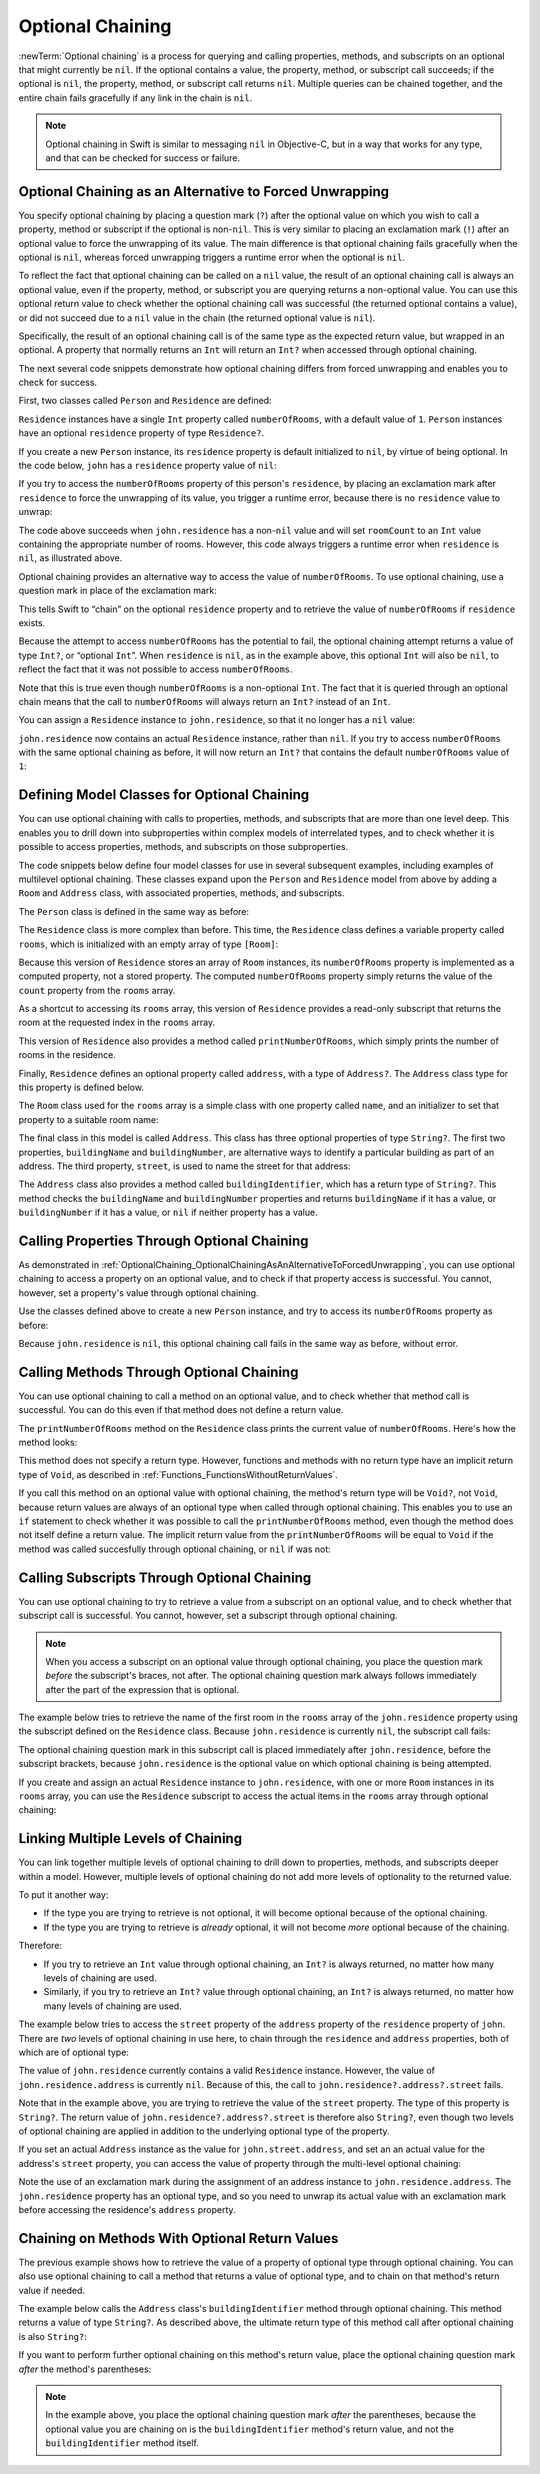 Optional Chaining
=================

:newTerm:`Optional chaining` is a process for querying and calling
properties, methods, and subscripts on an optional that might currently be ``nil``.
If the optional contains a value,
the property, method, or subscript call succeeds;
if the optional is ``nil``, the property, method, or subscript call returns ``nil``.
Multiple queries can be chained together,
and the entire chain fails gracefully if any link in the chain is ``nil``.

.. note::

   Optional chaining in Swift is similar to messaging ``nil`` in Objective-C,
   but in a way that works for any type, and that can be checked for success or failure.

.. _OptionalChaining_OptionalChainingAsAnAlternativeToForcedUnwrapping:

Optional Chaining as an Alternative to Forced Unwrapping
--------------------------------------------------------

You specify optional chaining by placing a question mark (``?``)
after the optional value on which you wish to call a property, method or subscript
if the optional is non-``nil``.
This is very similar to placing an exclamation mark (``!``)
after an optional value to force the unwrapping of its value.
The main difference is that optional chaining fails gracefully when the optional is ``nil``,
whereas forced unwrapping triggers a runtime error when the optional is ``nil``.

To reflect the fact that optional chaining can be called on a ``nil`` value,
the result of an optional chaining call is always an optional value,
even if the property, method, or subscript you are querying returns a non-optional value.
You can use this optional return value to check whether
the optional chaining call was successful
(the returned optional contains a value),
or did not succeed due to a ``nil`` value in the chain
(the returned optional value is ``nil``).

Specifically, the result of an optional chaining call
is of the same type as the expected return value, but wrapped in an optional.
A property that normally returns an ``Int`` will return an ``Int?``
when accessed through optional chaining.

The next several code snippets demonstrate
how optional chaining differs from forced unwrapping
and enables you to check for success.

First, two classes called ``Person`` and ``Residence`` are defined:

.. testcode:: optionalChainingIntro, optionalChainingIntroAssert
   :compile: true

   -> class Person {
         var residence: Residence?
      }
   ---
   -> class Residence {
         var numberOfRooms = 1
      }

``Residence`` instances have a single ``Int`` property called ``numberOfRooms``,
with a default value of ``1``.
``Person`` instances have an optional ``residence`` property of type ``Residence?``.

If you create a new ``Person`` instance,
its ``residence`` property is default initialized to ``nil``,
by virtue of being optional.
In the code below, ``john`` has a ``residence`` property value of ``nil``:

.. testcode:: optionalChainingIntro, optionalChainingIntroAssert
   :compile: true

   -> let john = Person()

If you try to access the ``numberOfRooms`` property of this person's ``residence``,
by placing an exclamation mark after ``residence`` to force the unwrapping of its value,
you trigger a runtime error,
because there is no ``residence`` value to unwrap:

.. testcode:: optionalChainingIntroAssert
   :compile: true

   -> let roomCount = john.residence!.numberOfRooms
   xx assert
   // this triggers a runtime error

The code above succeeds when ``john.residence`` has a non-``nil`` value
and will set ``roomCount`` to an ``Int`` value containing the appropriate number of rooms.
However, this code always triggers a runtime error when ``residence`` is ``nil``,
as illustrated above.

Optional chaining provides an alternative way to access the value of ``numberOfRooms``.
To use optional chaining, use a question mark in place of the exclamation mark:

.. testcode:: optionalChainingIntro
   :compile: true

   -> if let roomCount = john.residence?.numberOfRooms {
         println("John's residence has \(roomCount) room(s).")
      } else {
         println("Unable to retrieve the number of rooms.")
      }
   <- Unable to retrieve the number of rooms.

This tells Swift to “chain” on the optional ``residence`` property
and to retrieve the value of ``numberOfRooms`` if ``residence`` exists.

Because the attempt to access ``numberOfRooms`` has the potential to fail,
the optional chaining attempt returns a value of type ``Int?``, or “optional ``Int``”.
When ``residence`` is ``nil``, as in the example above,
this optional ``Int`` will also be ``nil``,
to reflect the fact that it was not possible to access ``numberOfRooms``.

Note that this is true even though ``numberOfRooms`` is a non-optional ``Int``.
The fact that it is queried through an optional chain
means that the call to ``numberOfRooms``
will always return an ``Int?`` instead of an ``Int``.

You can assign a ``Residence`` instance to ``john.residence``,
so that it no longer has a ``nil`` value:

.. testcode:: optionalChainingIntro
   :compile: true

   -> john.residence = Residence()

``john.residence`` now contains an actual ``Residence`` instance, rather than ``nil``.
If you try to access ``numberOfRooms`` with the same optional chaining as before,
it will now return an ``Int?`` that contains
the default ``numberOfRooms`` value of ``1``:

.. testcode:: optionalChainingIntro
   :compile: true

   -> if let roomCount = john.residence?.numberOfRooms {
         println("John's residence has \(roomCount) room(s).")
      } else {
         println("Unable to retrieve the number of rooms.")
      }
   <- John's residence has 1 room(s).

.. _OptionalChaining_DefiningModelClassesForOptionalChaining:

Defining Model Classes for Optional Chaining
--------------------------------------------

You can use optional chaining with calls to properties, methods, and subscripts
that are more than one level deep.
This enables you to drill down into subproperties
within complex models of interrelated types,
and to check whether it is possible to access
properties, methods, and subscripts on those subproperties.

The code snippets below define four model classes
for use in several subsequent examples,
including examples of multilevel optional chaining.
These classes expand upon the ``Person`` and ``Residence`` model from above
by adding a ``Room`` and ``Address`` class,
with associated properties, methods, and subscripts.

The ``Person`` class is defined in the same way as before:

.. testcode:: optionalChaining
   :compile: true

   -> class Person {
         var residence: Residence?
      }

The ``Residence`` class is more complex than before.
This time, the ``Residence`` class defines a variable property called ``rooms``,
which is initialized with an empty array of type ``[Room]``:

.. testcode:: optionalChaining
   :compile: true

   -> class Residence {
         var rooms = [Room]()
         var numberOfRooms: Int {
            return rooms.count
         }
         subscript(i: Int) -> Room {
            return rooms[i]
         }
         func printNumberOfRooms() {
            println("The number of rooms is \(numberOfRooms)")
         }
         var address: Address?
      }

Because this version of ``Residence`` stores an array of ``Room`` instances,
its ``numberOfRooms`` property is implemented as a computed property,
not a stored property.
The computed ``numberOfRooms`` property simply returns
the value of the ``count`` property from the ``rooms`` array.

As a shortcut to accessing its ``rooms`` array,
this version of ``Residence`` provides a read-only subscript that returns
the room at the requested index in the ``rooms`` array.

This version of ``Residence`` also provides a method called ``printNumberOfRooms``,
which simply prints the number of rooms in the residence.

Finally, ``Residence`` defines an optional property called ``address``,
with a type of ``Address?``.
The ``Address`` class type for this property is defined below.

The ``Room`` class used for the ``rooms`` array is
a simple class with one property called ``name``,
and an initializer to set that property to a suitable room name:

.. testcode:: optionalChaining
   :compile: true

   -> class Room {
         let name: String
         init(name: String) { self.name = name }
      }

The final class in this model is called ``Address``.
This class has three optional properties of type ``String?``.
The first two properties, ``buildingName`` and ``buildingNumber``,
are alternative ways to identify a particular building as part of an address.
The third property, ``street``, is used to name the street for that address:

.. testcode:: optionalChaining
   :compile: true

   -> class Address {
         var buildingName: String?
         var buildingNumber: String?
         var street: String?
         func buildingIdentifier() -> String? {
            if buildingName {
               return buildingName
            } else if buildingNumber {
               return buildingNumber
            } else {
               return nil
            }
         }
      }

The ``Address`` class also provides a method called ``buildingIdentifier``,
which has a return type of ``String?``.
This method checks the ``buildingName`` and ``buildingNumber`` properties
and returns ``buildingName`` if it has a value,
or ``buildingNumber`` if it has a value,
or ``nil`` if neither property has a value.

.. QUESTION: you could write this in a shorter form by just returning buildingNumber
   if buildingName is nil. However, I think the code above is clearer in intent.
   What do others think?
   I could always call this out, of course,
   but this preamble section is already pretty long.

.. _OptionalChaining_CallingPropertiesThroughOptionalChaining:

Calling Properties Through Optional Chaining
--------------------------------------------

As demonstrated in :ref:`OptionalChaining_OptionalChainingAsAnAlternativeToForcedUnwrapping`,
you can use optional chaining to access a property on an optional value,
and to check if that property access is successful.
You cannot, however, set a property's value through optional chaining.

.. FIXME: this "you cannot" is because of
   <rdar://problem/16922562> Cannot assign through optional chaining,
   which is a P1 to be fixed after WWDC.
   The "you cannot" sentence should be removed once this is fixed.

Use the classes defined above to create a new ``Person`` instance,
and try to access its ``numberOfRooms`` property as before:

.. testcode:: optionalChaining
   :compile: true

   -> let john = Person()
   -> if let roomCount = john.residence?.numberOfRooms {
         println("John's residence has \(roomCount) room(s).")
      } else {
         println("Unable to retrieve the number of rooms.")
      }
   <- Unable to retrieve the number of rooms.

Because ``john.residence`` is ``nil``,
this optional chaining call fails in the same way as before, without error.

.. QUESTION: this section is kind of duplication of the first section in this chapter,
   but I think it's worth mentioning it specifically in this section
   before giving a similar description for methods and subscripts.

.. _OptionalChaining_CallingMethodsThroughOptionalChaining:

Calling Methods Through Optional Chaining
-----------------------------------------

You can use optional chaining to call a method on an optional value,
and to check whether that method call is successful.
You can do this even if that method does not define a return value.

The ``printNumberOfRooms`` method on the ``Residence`` class
prints the current value of ``numberOfRooms``.
Here's how the method looks:

.. testcode:: optionalChainingCallouts

   -> func printNumberOfRooms() {
   >>    let numberOfRooms = 3
         println("The number of rooms is \(numberOfRooms)")
      }

This method does not specify a return type.
However, functions and methods with no return type have an implicit return type of ``Void``,
as described in :ref:`Functions_FunctionsWithoutReturnValues`.

If you call this method on an optional value with optional chaining,
the method's return type will be ``Void?``, not ``Void``,
because return values are always of an optional type when called through optional chaining.
This enables you to use an ``if`` statement
to check whether it was possible to call the ``printNumberOfRooms`` method,
even though the method does not itself define a return value.
The implicit return value from the ``printNumberOfRooms`` will be equal to ``Void``
if the method was called succesfully through optional chaining,
or ``nil`` if was not:

.. testcode:: optionalChaining
   :compile: true

   -> if john.residence?.printNumberOfRooms() {
         println("It was possible to print the number of rooms.")
      } else {
         println("It was not possible to print the number of rooms.")
      }
   <- It was not possible to print the number of rooms.

.. TODO: this is a reasonably complex thing to get your head round.
   Is this explanation detailed enough?

.. _OptionalChaining_CallingSubscriptsThroughOptionalChaining:

Calling Subscripts Through Optional Chaining
--------------------------------------------

You can use optional chaining to try to retrieve
a value from a subscript on an optional value,
and to check whether that subscript call is successful.
You cannot, however, set a subscript through optional chaining.

.. FIXME: this "you cannot" is because of
   <rdar://problem/16922562> Cannot assign through optional chaining,
   which is a P1 to be fixed after WWDC.
   The "you cannot" sentence should be removed once this is fixed.

.. note::

   When you access a subscript on an optional value through optional chaining,
   you place the question mark *before* the subscript's braces, not after.
   The optional chaining question mark always follows immediately after
   the part of the expression that is optional.

The example below tries to retrieve the name of
the first room in the ``rooms`` array of the ``john.residence`` property
using the subscript defined on the ``Residence`` class.
Because ``john.residence`` is currently ``nil``,
the subscript call fails:

.. testcode:: optionalChaining
   :compile: true

   -> if let firstRoomName = john.residence?[0].name {
         println("The first room name is \(firstRoomName).")
      } else {
         println("Unable to retrieve the first room name.")
      }
   <- Unable to retrieve the first room name.

The optional chaining question mark in this subscript call
is placed immediately after ``john.residence``, before the subscript brackets,
because ``john.residence`` is the optional value
on which optional chaining is being attempted.

If you create and assign an actual ``Residence`` instance to ``john.residence``,
with one or more ``Room`` instances in its ``rooms`` array,
you can use the ``Residence`` subscript to access
the actual items in the ``rooms`` array through optional chaining:

.. testcode:: optionalChaining
   :compile: true

   -> let johnsHouse = Residence()
      johnsHouse.rooms += Room(name: "Living Room")
      johnsHouse.rooms += Room(name: "Kitchen")
      john.residence = johnsHouse
   ---
   -> if let firstRoomName = john.residence?[0].name {
         println("The first room name is \(firstRoomName).")
      } else {
         println("Unable to retrieve the first room name.")
      }
   <- The first room name is Living Room.

.. _OptionalChaining_LinkingMultipleLevelsOfChaining:

Linking Multiple Levels of Chaining
-----------------------------------

You can link together multiple levels of optional chaining
to drill down to properties, methods, and subscripts deeper within a model.
However, multiple levels of optional chaining
do not add more levels of optionality to the returned value.

To put it another way:

* If the type you are trying to retrieve is not optional,
  it will become optional because of the optional chaining.
* If the type you are trying to retrieve is *already* optional,
  it will not become *more* optional because of the chaining.

Therefore:

* If you try to retrieve an ``Int`` value through optional chaining,
  an ``Int?`` is always returned,
  no matter how many levels of chaining are used.

* Similarly, if you try to retrieve an ``Int?`` value through optional chaining,
  an ``Int?`` is always returned,
  no matter how many levels of chaining are used.

The example below tries to access the ``street`` property of the ``address`` property
of the ``residence`` property of ``john``.
There are *two* levels of optional chaining in use here,
to chain through the ``residence`` and ``address`` properties,
both of which are of optional type:

.. testcode:: optionalChaining
   :compile: true

   -> if let johnsStreet = john.residence?.address?.street {
         println("John's street name is \(johnsStreet).")
      } else {
         println("Unable to retrieve the address.")
      }
   <- Unable to retrieve the address.

The value of ``john.residence`` currently contains a valid ``Residence`` instance.
However, the value of ``john.residence.address`` is currently ``nil``.
Because of this, the call to ``john.residence?.address?.street`` fails.

Note that in the example above,
you are trying to retrieve the value of the ``street`` property.
The type of this property is ``String?``.
The return value of ``john.residence?.address?.street`` is therefore also ``String?``,
even though two levels of optional chaining are applied in addition to
the underlying optional type of the property.

If you set an actual ``Address`` instance as the value for ``john.street.address``,
and set an an actual value for the address's ``street`` property,
you can access the value of  property through the multi-level optional chaining:

.. testcode:: optionalChaining
   :compile: true

   -> let johnsAddress = Address()
   -> johnsAddress.buildingName = "The Larches"
   -> johnsAddress.street = "Laurel Street"
   -> john.residence!.address = johnsAddress
   ---
   -> if let johnsStreet = john.residence?.address?.street {
         println("John's street name is \(johnsStreet).")
      } else {
         println("Unable to retrieve the address.")
      }
   <- John's street name is Laurel Street.

Note the use of an exclamation mark during the assignment of
an address instance to ``john.residence.address``.
The ``john.residence`` property has an optional type,
and so you need to unwrap its actual value with an exclamation mark
before accessing the residence's ``address`` property.

.. _OptionalChaining_ChainingOnMethodsWithOptionalReturnValues:

Chaining on Methods With Optional Return Values
-----------------------------------------------

The previous example shows how to retrieve the value of
a property of optional type through optional chaining.
You can also use optional chaining to call a method that returns a value of optional type,
and to chain on that method's return value if needed.

The example below calls the ``Address`` class's ``buildingIdentifier`` method
through optional chaining. This method returns a value of type ``String?``.
As described above, the ultimate return type of this method call after optional chaining
is also ``String?``:

.. testcode:: optionalChaining
   :compile: true

   -> if let buildingIdentifier = john.residence?.address?.buildingIdentifier() {
         println("John's building identifier is \(buildingIdentifier).")
      }
   <- John's building identifier is The Larches.

If you want to perform further optional chaining on this method's return value,
place the optional chaining question mark *after* the method's parentheses:

.. testcode:: optionalChaining
   :compile: true

   -> if john.residence?.address?.buildingIdentifier()?.hasPrefix("The") {
         println("John's building identifier begins with \"The\".")
      }
   <- John's building identifier begins with "The".

.. note::

   In the example above,
   you place the optional chaining question mark *after* the parentheses,
   because the optional value you are chaining on is
   the ``buildingIdentifier`` method's return value,
   and not the ``buildingIdentifier`` method itself.

.. TODO: add an example of chaining on a property of optional function type.
   This can then be tied in to a revised description of how
   the sugar for optional protocol requirements works.